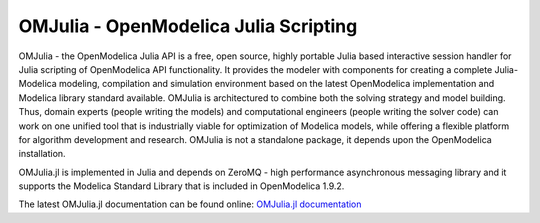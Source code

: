 OMJulia - OpenModelica Julia Scripting
======================================

OMJulia - the OpenModelica Julia API is a free, open source, 
highly portable Julia based interactive session handler for 
Julia scripting of OpenModelica API functionality. It provides the modeler
with components for creating a complete Julia-Modelica modeling, compilation 
and simulation environment based on the latest OpenModelica implementation 
and Modelica library standard available. OMJulia is architectured to 
combine both the solving strategy and model building.
Thus, domain experts (people writing the models) and computational
engineers (people writing the solver code) can work on one unified tool
that is industrially viable for optimization of Modelica models, while
offering a flexible platform for algorithm development and research.
OMJulia is not a standalone package, it depends upon the 
OpenModelica installation.

OMJulia.jl is implemented in Julia and depends on
ZeroMQ - high performance asynchronous messaging library and it supports the Modelica
Standard Library that is included in OpenModelica 1.9.2.

The latest OMJulia.jl documentation can be found online:
`OMJulia.jl documentation <https://openmodelica.github.io/OMJulia.jl/dev/>`_
